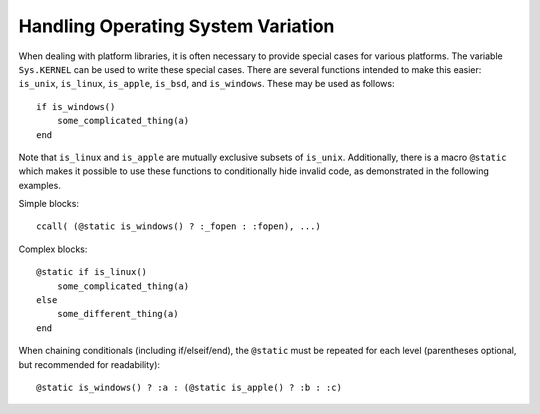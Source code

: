 .. _man-handling-operating-system-variation:

*************************************
 Handling Operating System Variation
*************************************

When dealing with platform libraries, it is often necessary to provide special cases
for various platforms. The variable ``Sys.KERNEL`` can be used to write these special
cases. There are several functions intended to make this easier:
``is_unix``, ``is_linux``, ``is_apple``, ``is_bsd``, and ``is_windows``. These may be used as follows::

    if is_windows()
        some_complicated_thing(a)
    end

Note that ``is_linux`` and ``is_apple`` are mutually exclusive subsets of ``is_unix``\ .
Additionally, there is a macro ``@static`` which makes it possible to
use these functions to conditionally hide invalid code, as demonstrated in the following examples.

Simple blocks::

    ccall( (@static is_windows() ? :_fopen : :fopen), ...)

Complex blocks::

    @static if is_linux()
        some_complicated_thing(a)
    else
        some_different_thing(a)
    end

When chaining conditionals (including if/elseif/end),
the ``@static`` must be repeated for each level
(parentheses optional, but recommended for readability)::

    @static is_windows() ? :a : (@static is_apple() ? :b : :c)

